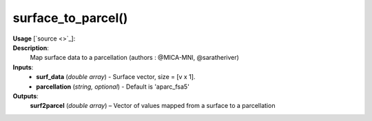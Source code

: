 .. _apireferencelist_surface_to_parcel:

.. title:: Matlab API | surface_to_parcel

.. _surface_to_parcel_mat:

surface_to_parcel()
------------------------------------

**Usage** [`source <>`_]:
    .. function:: 
        surf2parcel = surface_to_parcel(surf_data, parcellation)

**Description**:
    Map surface data to a parcellation (authors : @MICA-MNI, @saratheriver)

**Inputs**:
    - **surf_data** (*double array*) - Surface vector, size = [v x 1].
    - **parcellation** (*string, optional*) - Default is 'aparc_fsa5'

**Outputs**:
    **surf2parcel** (*double array*) – Vector of values mapped from a surface to a parcellation